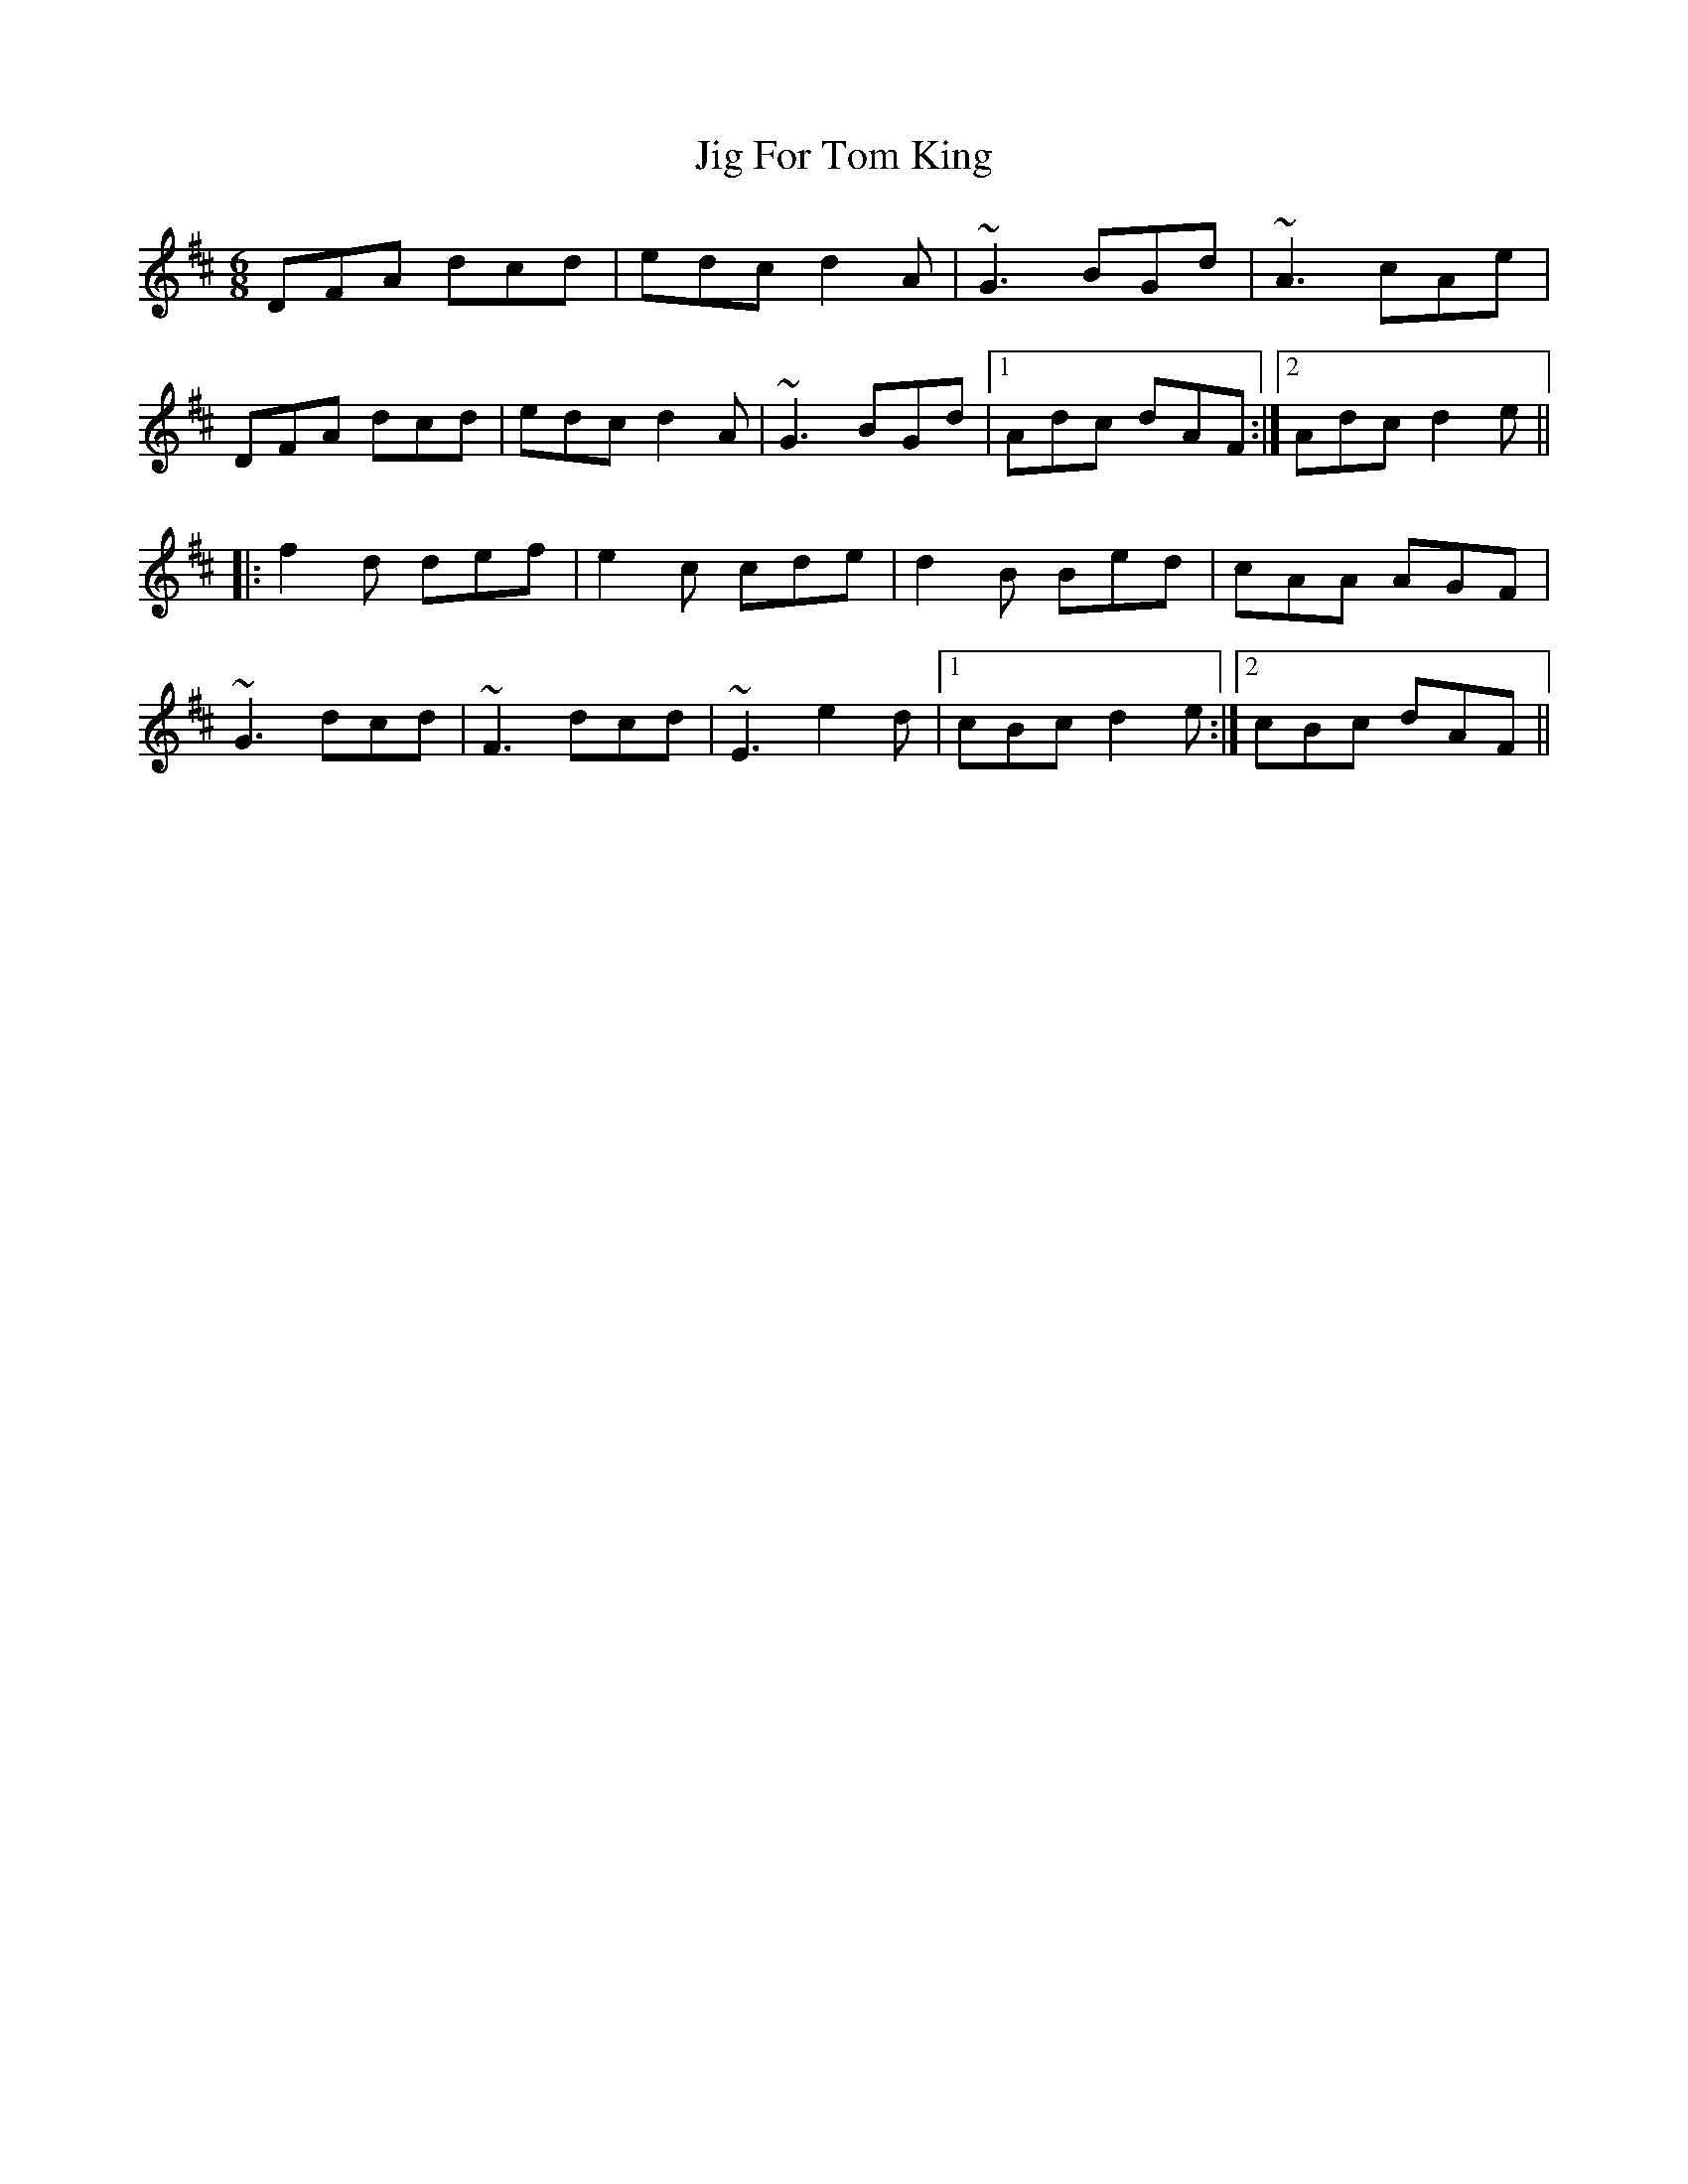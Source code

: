 X: 19907
T: Jig For Tom King
R: jig
M: 6/8
K: Dmajor
DFA dcd|edc d2A|~G3 BGd|~A3 cAe|
DFA dcd|edc d2A|~G3 BGd|1 Adc dAF:|2 Adc d2e||
|:f2d def|e2c cde|d2B Bed|cAA AGF|
~G3 dcd|~F3 dcd|~E3 e2d|1 cBc d2e:|2 cBc dAF||

